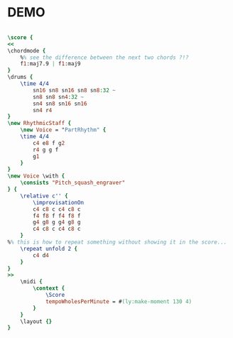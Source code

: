 * DEMO
  :PROPERTIES:
  :uuid:     "9a39404e-a26f-11df-aa6e-0019d11e5a41"
  :dontimport: "1"
  :completion: "5"
  :poet:     "Newton Menonca, Jon Hendricks, Jessie Cavanaugh"
  :piece:    "Medium Bossa Nova"
  :style:    "Jazz"
  :copyright: "1959 1962, Editora Musical Arapua, Sao Paulo, Brazil"
  :composer: "Antonio Carlos Jobim"
  :subtitle: "Slightly Out Of Tune"
  :title:    "Desafinado"
  :doOwn:    True
  :END:


#+name: Own
#+header: :file demo_Own.eps
#+begin_src lilypond 

\score {
<<
\chordmode {
	%% see the difference between the next two chords ?!?
	f1:maj7.9 | f1:maj9
}
\drums {
	\time 4/4
		sn16 sn8 sn16 sn8 sn8:32 ~
		sn8 sn8 sn4:32 ~
		sn4 sn8 sn16 sn16
		sn4 r4
}
\new RhythmicStaff {
	\new Voice = "PartRhythm" {
	\time 4/4
		c4 e8 f g2
		r4 g g f
		g1
	}
}
\new Voice \with {
	\consists "Pitch_squash_engraver"
} {
	\relative c'' {
		\improvisationOn
		c4 c8 c c4 c8 c
		f4 f8 f f4 f8 f
		g4 g8 g g4 g8 g
		c4 c8 c c4 c8 c
	}
%% this is how to repeat something without showing it in the score...
	\repeat unfold 2 {
		c4 d4
	}
}
>>
	\midi {
		\context {
			\Score
			tempoWholesPerMinute = #(ly:make-moment 130 4)
		}
	}
	\layout {}
}

#+end_src

